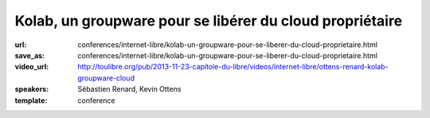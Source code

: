 =========================================================
Kolab, un groupware pour se libérer du cloud propriétaire
=========================================================

:url: conferences/internet-libre/kolab-un-groupware-pour-se-liberer-du-cloud-proprietaire.html
:save_as: conferences/internet-libre/kolab-un-groupware-pour-se-liberer-du-cloud-proprietaire.html
:video_url: http://toulibre.org/pub/2013-11-23-capitole-du-libre/videos/internet-libre/ottens-renard-kolab-groupware-cloud
:speakers: Sébastien Renard, Kevin Ottens
:template: conference

.. html::

 <p>Dans un contexte de surveillance grandissante de population par des agences gouvernementales et leurs sous-traitants privés, la concentration des données personnelles entre les mains d&#39;un petit nombre de silos privés devient un défi grandissant à une utilisation de l&#39;Internet telle qu&#39;elle était imaginée par ses créateurs.</p><p>Disposer d&#39;alternatives libres au cloud propriétaire pour les données personnelles devient donc un enjeu critique pour les libertés individuelles.<br>Parmi ces alternatives, Kolab a particulièrement retenu notre attention de part son histoire, son écosystème renaissant et ses capacités techniques.</p><p>Dans cette présentation nous montrerons Kolab du point de vue de l&#39;utilisateur. Nous explorerons ses fonctionnalités couvrant les cas d&#39;usage les plus courants : email, agenda, tâches, stockage de fichiers. <br>Nous évaluerons aussi les différentes méthodes d&#39;accès : depuis un ordinateur de bureau, depuis un navigateur web et depuis un téléphone. <br>Enfin, nous poserons la question fatidique de l&#39;auto-hébergement d&#39;un tel service pour le grand public et à défaut les choix à faire pour obtenir au moins une protection législative minimale de sa vie privée.</p>

